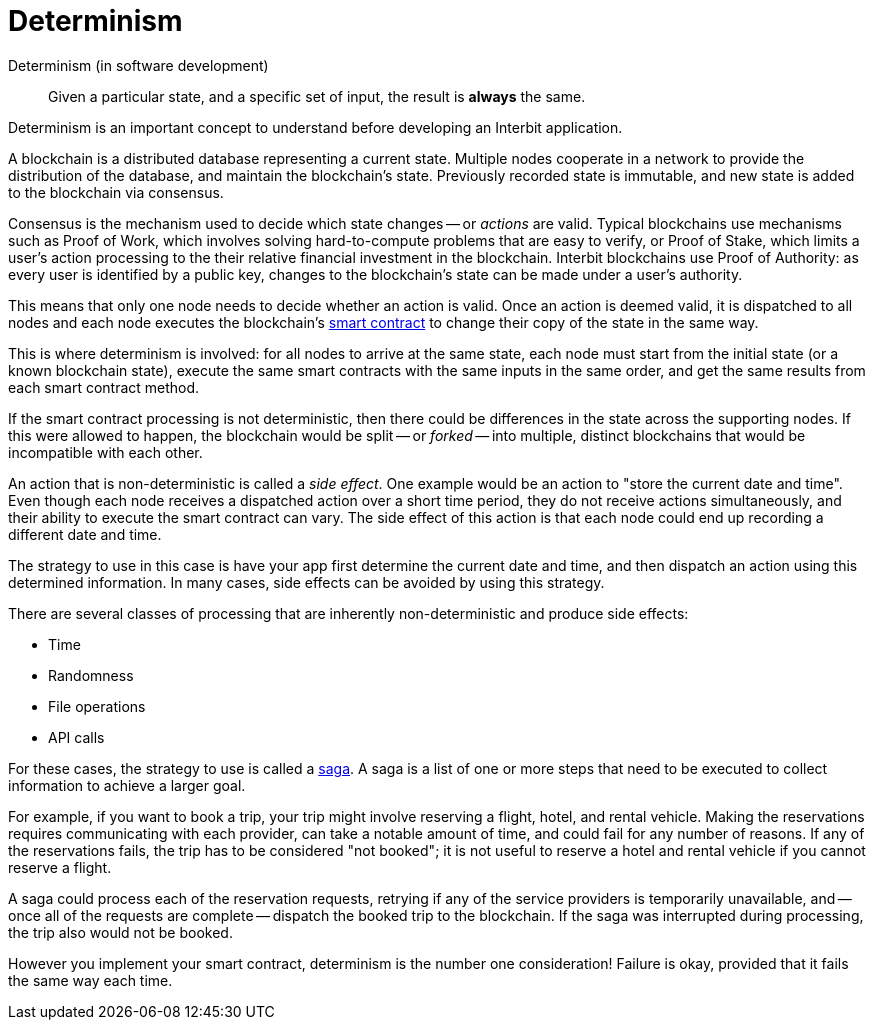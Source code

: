 = Determinism

Determinism (in software development)::
  Given a particular state, and a specific set of input, the result is
  **always** the same.

Determinism is an important concept to understand before developing an
Interbit application.

A blockchain is a distributed database representing a current state.
Multiple nodes cooperate in a network to provide the distribution of the
database, and maintain the blockchain's state. Previously recorded state
is immutable, and new state is added to the blockchain via consensus.

Consensus is the mechanism used to decide which state changes -- or
_actions_ are valid. Typical blockchains use mechanisms such as Proof of
Work, which involves solving hard-to-compute problems that are easy to
verify, or Proof of Stake, which limits a user's action processing to
the their relative financial investment in the blockchain. Interbit
blockchains use Proof of Authority: as every user is identified by a
public key, changes to the blockchain's state can be made under a user's
authority.

This means that only one node needs to decide whether an action is
valid. Once an action is deemed valid, it is dispatched to all nodes and
each node executes the blockchain's link:smart_contracts.adoc[smart
contract] to change their copy of the state in the same way.

This is where determinism is involved: for all nodes to arrive at the
same state, each node must start from the initial state (or a known
blockchain state), execute the same smart contracts with the same inputs
in the same order, and get the same results from each smart contract
method.

If the smart contract processing is not deterministic, then there could
be differences in the state across the supporting nodes. If this were
allowed to happen, the blockchain would be split -- or _forked_ -- into
multiple, distinct blockchains that would be incompatible with each
other.

An action that is non-deterministic is called a _side effect_. One
example would be an action to "store the current date and time". Even
though each node receives a dispatched action over a short time period,
they do not receive actions simultaneously, and their ability to execute
the smart contract can vary. The side effect of this action is that each
node could end up recording a different date and time.

The strategy to use in this case is have your app first determine the
current date and time, and then dispatch an action using this determined
information. In many cases, side effects can be avoided by using this
strategy.

There are several classes of processing that are inherently
non-deterministic and produce side effects:

- Time
- Randomness
- File operations
- API calls

For these cases, the strategy to use is called a link:sagas.adoc[saga].
A saga is a list of one or more steps that need to be executed to
collect information to achieve a larger goal.

For example, if you want to book a trip, your trip might involve
reserving a flight, hotel, and rental vehicle. Making the reservations
requires communicating with each provider, can take a notable amount
of time, and could fail for any number of reasons. If any of the
reservations fails, the trip has to be considered "not booked"; it is
not useful to reserve a hotel and rental vehicle if you cannot reserve a
flight.

A saga could process each of the reservation requests, retrying if any
of the service providers is temporarily unavailable, and -- once all of the
requests are complete -- dispatch the booked trip to the blockchain. If
the saga was interrupted during processing, the trip also would not be
booked.

However you implement your smart contract, determinism is the number one
consideration! Failure is okay, provided that it fails the same way each
time.
